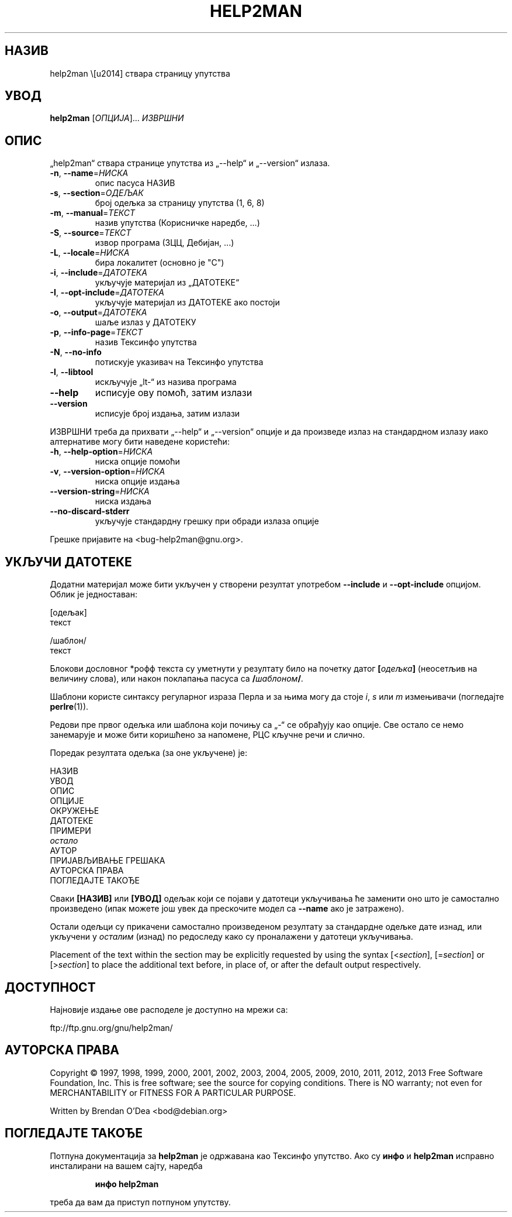 .\" DO NOT MODIFY THIS FILE!  It was generated by help2man 1.43.3.
.TH HELP2MAN "1" "јун 2013." "help2man 1.43.3" "Корисничке наредбе"
.SH НАЗИВ
help2man \— ствара страницу упутства
.SH УВОД
.B help2man
[\fIОПЦИЈА\fR]... \fIИЗВРШНИ\fR
.SH ОПИС
„help2man“ ствара странице упутства из „\-\-help“ и „\-\-version“ излаза.
.TP
\fB\-n\fR, \fB\-\-name\fR=\fIНИСКА\fR
опис пасуса НАЗИВ
.TP
\fB\-s\fR, \fB\-\-section\fR=\fIОДЕЉАК\fR
број одељка за страницу упутства (1, 6, 8)
.TP
\fB\-m\fR, \fB\-\-manual\fR=\fIТЕКСТ\fR
назив упутства (Корисничке наредбе, ...)
.TP
\fB\-S\fR, \fB\-\-source\fR=\fIТЕКСТ\fR
извор програма (3ЦЦ, Дебијан, ...)
.TP
\fB\-L\fR, \fB\-\-locale\fR=\fIНИСКА\fR
бира локалитет (основно је "C")
.TP
\fB\-i\fR, \fB\-\-include\fR=\fIДАТОТЕКА\fR
укључује материјал из „ДАТОТЕКЕ“
.TP
\fB\-I\fR, \fB\-\-opt\-include\fR=\fIДАТОТЕКА\fR
укључује материјал из ДАТОТЕКЕ ако постоји
.TP
\fB\-o\fR, \fB\-\-output\fR=\fIДАТОТЕКА\fR
шаље излаз у ДАТОТЕКУ
.TP
\fB\-p\fR, \fB\-\-info\-page\fR=\fIТЕКСТ\fR
назив Тексинфо упутства
.TP
\fB\-N\fR, \fB\-\-no\-info\fR
потискује указивач на Тексинфо упутства
.TP
\fB\-l\fR, \fB\-\-libtool\fR
искључује „lt\-“ из назива програма
.TP
\fB\-\-help\fR
исписује ову помоћ, затим излази
.TP
\fB\-\-version\fR
исписује број издања, затим излази
.PP
ИЗВРШНИ треба да прихвати „\-\-help“ и „\-\-version“ опције и да произведе излаз
на стандардном излазу иако алтернативе могу бити наведене користећи:
.TP
\fB\-h\fR, \fB\-\-help\-option\fR=\fIНИСКА\fR
ниска опције помоћи
.TP
\fB\-v\fR, \fB\-\-version\-option\fR=\fIНИСКА\fR
ниска опције издања
.TP
\fB\-\-version\-string\fR=\fIНИСКА\fR
ниска издања
.TP
\fB\-\-no\-discard\-stderr\fR
укључује стандардну грешку при обради излаза опције
.PP
Грешке пријавите на <bug\-help2man@gnu.org>.
.SH "УКЉУЧИ ДАТОТЕКЕ"
Додатни материјал може бити укључен у створени резултат употребом
.B \-\-include
и
.B \-\-opt\-include
опцијом.  Облик је једноставан:

    [одељак]
    текст

    /шаблон/
    текст

Блокови дословног *рофф текста су уметнути у резултату било на
почетку датог
.BI [ одељка ]
(неосетљив на величину слова), или након поклапања пасуса са
.BI / шаблоном /\fR.

Шаблони користе синтаксу регуларног израза Перла и за њима могу да
стоје
.IR i ,
.I s
или
.I m
измењивачи (погледајте
.BR perlre (1)).

Редови пре првог одељка или шаблона који почињу са „\-“ се
обрађују као опције.  Све остало се немо занемарује и може бити
коришћено за напомене, РЦС кључне речи и слично.

Поредак резултата одељка (за оне укључене) је:

    НАЗИВ
    УВОД
    ОПИС
    ОПЦИЈЕ
    ОКРУЖЕЊЕ
    ДАТОТЕКЕ
    ПРИМЕРИ
    \fIостало\fR
    АУТОР
    ПРИЈАВЉИВАЊЕ ГРЕШАКА
    АУТОРСКА ПРАВА
    ПОГЛЕДАЈТЕ ТАКОЂЕ

Сваки
.B [НАЗИВ]
или
.B [УВОД]
одељак који се појави у датотеци укључивања ће заменити оно што је
самостално произведено (ипак можете још увек да прескочите
модел са
.B --name
ако је затражено).

Остали одељци су прикачени самостално произведеном резултату за
стандардне одељке дате изнад, или укључени у
.I осталим
(изнад) по редоследу како су проналажени у датотеци укључивања.

Placement of the text within the section may be explicitly requested by using
the syntax
.RI [< section ],
.RI [= section ]
or
.RI [> section ]
to place the additional text before, in place of, or after the default
output respectively.
.SH ДОСТУПНОСТ
Најновије издање ове расподеле је доступно на мрежи са:

    ftp://ftp.gnu.org/gnu/help2man/
.SH "АУТОРСКА ПРАВА"
Copyright \(co 1997, 1998, 1999, 2000, 2001, 2002, 2003, 2004, 2005, 2009, 2010,
2011, 2012, 2013 Free Software Foundation, Inc.
This is free software; see the source for copying conditions.  There is NO
warranty; not even for MERCHANTABILITY or FITNESS FOR A PARTICULAR PURPOSE.
.PP
Written by Brendan O'Dea <bod@debian.org>
.SH "ПОГЛЕДАЈТЕ ТАКОЂЕ"
Потпуна документација за
.B help2man
је одржавана као Тексинфо упутство.  Ако су
.B инфо
и
.B help2man
исправно инсталирани на вашем сајту, наредба
.IP
.B инфо help2man
.PP
треба да вам да приступ потпуном упутству.
